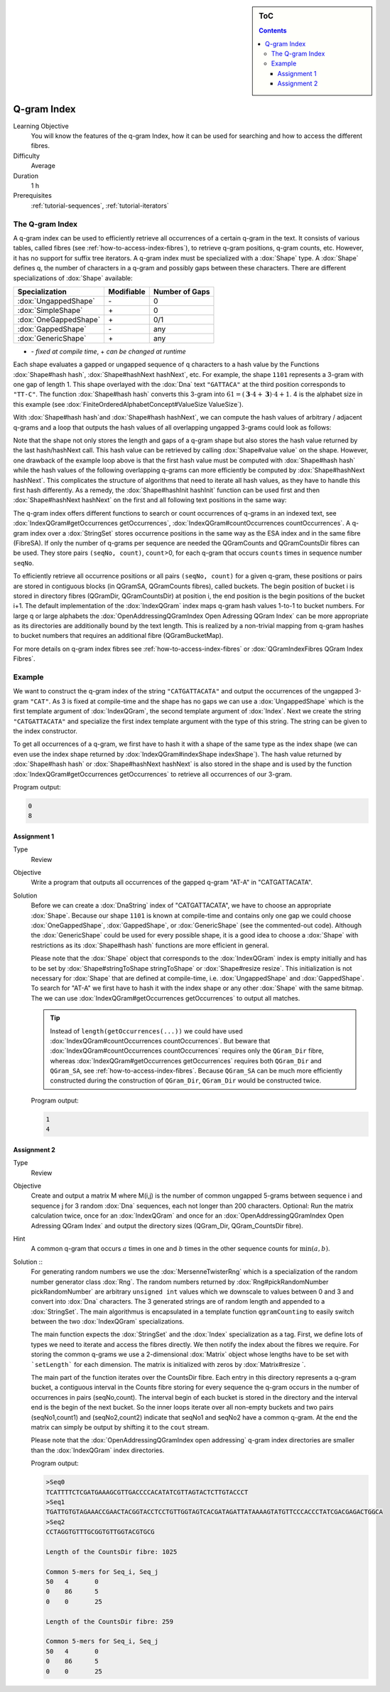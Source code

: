 .. sidebar:: ToC

   .. contents::


.. _tutorial-q-gram-index:

Q-gram Index
------------

Learning Objective
  You will know the features of the q-gram Index, how it can be used for searching and how to access the different fibres.

Difficulty
  Average

Duration
  1 h

Prerequisites
  :ref:`tutorial-sequences`, :ref:`tutorial-iterators`

The Q-gram Index
~~~~~~~~~~~~~~~~

A q-gram index can be used to efficiently retrieve all occurrences of a certain q-gram in the text.
It consists of various tables, called fibres (see :ref:`how-to-access-index-fibres`), to retrieve q-gram positions, q-gram counts, etc.
However, it has no support for suffix tree iterators.
A q-gram index must be specialized with a :dox:`Shape` type.
A :dox:`Shape` defines q, the number of characters in a q-gram and possibly gaps between these characters.
There are different specializations of :dox:`Shape` available:

+-----------------------+--------------------+----------------------+
| Specialization        | Modifiable         | Number of Gaps       |
+=======================+====================+======================+
| :dox:`UngappedShape`  | \-                 | 0                    |
+-----------------------+--------------------+----------------------+
| :dox:`SimpleShape`    | \+                 | 0                    |
+-----------------------+--------------------+----------------------+
| :dox:`OneGappedShape` | \+                 | 0/1                  |
+-----------------------+--------------------+----------------------+
| :dox:`GappedShape`    | \-                 | any                  |
+-----------------------+--------------------+----------------------+
| :dox:`GenericShape`   | \+                 | any                  |
+-----------------------+--------------------+----------------------+

* \- *fixed at compile time*, \+ *can be changed at runtime*

Each shape evaluates a gapped or ungapped sequence of q characters to a hash value by the Functions :dox:`Shape#hash hash`, :dox:`Shape#hashNext hashNext`, etc.
For example, the shape ``1101`` represents a 3-gram with one gap of length 1.
This shape overlayed with the :dox:`Dna` text ``"GATTACA"`` at the third position corresponds to ``"TT-C"``.
The function :dox:`Shape#hash hash` converts this 3-gram into :math:`61 = (\mathbf{3} \cdot 4 + \mathbf{3}) \cdot 4 + 1`.
4 is the alphabet size in this example (see :dox:`FiniteOrderedAlphabetConcept#ValueSize ValueSize`).

With :dox:`Shape#hash hash`and :dox:`Shape#hash hashNext`, we can compute the hash values of arbitrary / adjacent q-grams and a loop that outputs the hash values of all overlapping ungapped 3-grams could look as follows:

.. includefrags:: core/demos/tutorial/index/index_qgram_hash.cpp
   :fragment: hash_loop1

Note that the shape not only stores the length and gaps of a q-gram shape but also stores the hash value returned by the last hash/hashNext call.
This hash value can be retrieved by calling :dox:`Shape#value value` on the shape.
However, one drawback of the example loop above is that the first hash value must be computed with :dox:`Shape#hash hash` while the hash values of the following overlapping q-grams can more efficiently be computed by :dox:`Shape#hashNext hashNext`.
This complicates the structure of algorithms that need to iterate all hash values, as they have to handle this first hash differently.
As a remedy, the :dox:`Shape#hashInit hashInit` function can be used first and then :dox:`Shape#hashNext hashNext` on the first and all following text positions in the same way:

.. includefrags:: core/demos/tutorial/index/index_qgram_hash.cpp
   :fragment: hash_loop2

The q-gram index offers different functions to search or count occurrences of q-grams in an indexed text, see :dox:`IndexQGram#getOccurrences getOccurrences`, :dox:`IndexQGram#countOccurrences countOccurrences`.
A q-gram index over a :dox:`StringSet` stores occurrence positions in the same way as the ESA index and in the same fibre (FibreSA).
If only the number of q-grams per sequence are needed the QGramCounts and QGramCountsDir fibres can be used.
They store pairs ``(seqNo, count)``, ``count``>0, for each q-gram that occurs ``counts`` times in sequence number ``seqNo``.

To efficiently retrieve all occurrence positions or all pairs ``(seqNo, count)`` for a given q-gram, these positions or pairs are stored in contiguous blocks (in QGramSA, QGramCounts fibres), called buckets.
The begin position of bucket i is stored in directory fibres (QGramDir, QGramCountsDir) at position i, the end position is the begin positions of the bucket i+1.
The default implementation of the :dox:`IndexQGram` index maps q-gram hash values 1-to-1 to bucket numbers.
For large q or large alphabets the :dox:`OpenAddressingQGramIndex Open Adressing QGram Index` can be more appropriate as its directories are additionally bound by the text length.
This is realized by a non-trivial mapping from q-gram hashes to bucket numbers that requires an additional fibre (QGramBucketMap).

For more details on q-gram index fibres see :ref:`how-to-access-index-fibres` or :dox:`QGramIndexFibres QGram Index Fibres`.

Example
~~~~~~~

We want to construct the q-gram index of the string ``"CATGATTACATA"`` and output the occurrences of the ungapped 3-gram ``"CAT"``.
As 3 is fixed at compile-time and the shape has no gaps we can use a :dox:`UngappedShape` which is the first template argument of :dox:`IndexQGram`, the second template argument of :dox:`Index`.
Next we create the string ``"CATGATTACATA"`` and specialize the first index template argument with the type of this string.
The string can be given to the index constructor.

.. includefrags:: core/demos/tutorial/index/index_qgram.cpp
   :fragment: initialization

To get all occurrences of a q-gram, we first have to hash it with a shape of the same type as the index shape (we can even use the index shape returned by :dox:`IndexQGram#indexShape indexShape`).
The hash value returned by :dox:`Shape#hash hash` or :dox:`Shape#hashNext hashNext` is also stored in the shape and is used by the function :dox:`IndexQGram#getOccurrences getOccurrences` to retrieve all occurrences of our 3-gram.

.. includefrags:: core/demos/tutorial/index/index_qgram.cpp
   :fragment: output

Program output:

.. code-block:: console

   0
   8

Assignment 1
""""""""""""

.. container:: assignment

   Type
     Review

   Objective
     Write a program that outputs all occurrences of the gapped q-gram "AT-A" in "CATGATTACATA".

   Solution
     .. container:: foldable

	Before we can create a :dox:`DnaString` index of "CATGATTACATA", we have to choose an appropriate :dox:`Shape`.
	Because our shape ``1101`` is known at compile-time and contains only one gap we could choose :dox:`OneGappedShape`, :dox:`GappedShape`, or :dox:`GenericShape` (see the commented-out code).
	Although the :dox:`GenericShape` could be used for every possible shape, it is a good idea to choose a :dox:`Shape` with restrictions as its :dox:`Shape#hash hash` functions are more efficient in general.

	.. includefrags:: core/demos/tutorial/index/index_assignment5.cpp
	   :fragment: initialization

	Please note that the :dox:`Shape` object that corresponds to the :dox:`IndexQGram` index is empty initially and has to be set by :dox:`Shape#stringToShape stringToShape` or :dox:`Shape#resize resize`.
	This initialization is not necessary for :dox:`Shape` that are defined at compile-time, i.e. :dox:`UngappedShape` and :dox:`GappedShape`.
	To search for "AT-A" we first have to hash it with the index shape or any other :dox:`Shape` with the same bitmap.
	The we can use :dox:`IndexQGram#getOccurrences getOccurrences` to output all matches.

	.. includefrags:: core/demos/tutorial/index/index_assignment5.cpp
          :fragment: output

	.. tip::

	   Instead of ``length(getOccurrences(...))`` we could have used :dox:`IndexQGram#countOccurrences countOccurrences`.
	   But beware that :dox:`IndexQGram#countOccurrences countOccurrences` requires only the ``QGram_Dir`` fibre, whereas :dox:`IndexQGram#getOccurrences getOccurrences` requires both ``QGram_Dir`` and  ``QGram_SA``, see :ref:`how-to-access-index-fibres`.
	   Because ``QGram_SA`` can be much more efficiently constructed during the construction of ``QGram_Dir``, ``QGram_Dir`` would be constructed twice.

	Program output:

	.. code-block:: console

	   1
	   4

Assignment 2
""""""""""""

.. container:: assignment

   Type
     Review

   Objective
     Create and output a matrix M where M(i,j) is the number of common ungapped 5-grams between sequence i and sequence j for 3 random :dox:`Dna` sequences, each not longer than 200 characters.
     Optional: Run the matrix calculation twice, once for an :dox:`IndexQGram` and once for an :dox:`OpenAddressingQGramIndex Open Adressing QGram Index` and output the directory sizes (QGram_Dir, QGram_CountsDir fibre).

   Hint
     A common q-gram that occurs :math:`a` times in one and :math:`b` times in the other sequence counts for :math:`\min(a,b)`.

   Solution ::
     .. container:: foldable

	For generating random numbers we use the :dox:`MersenneTwisterRng` which is a specialization of the random number generator class :dox:`Rng`.
	The random numbers returned by :dox:`Rng#pickRandomNumber pickRandomNumber` are arbitrary ``unsigned int`` values which we downscale to values between 0 and 3 and convert into :dox:`Dna` characters.
	The 3 generated strings are of random length and appended to a :dox:`StringSet`.
	The main algorithmus is encapsulated in a template function ``qgramCounting`` to easily switch between the two :dox:`IndexQGram` specializations.

	.. includefrags:: core/demos/tutorial/index/index_assignment6.cpp
           :fragment: initialization

	The main function expects the :dox:`StringSet` and the :dox:`Index` specialization as a tag.
	First, we define lots of types we need to iterate and access the fibres directly.
	We then notify the index about the fibres we require.
	For storing the common q-grams we use a 2-dimensional :dox:`Matrix` object whose lengths have to be set with ```setLength``` for each dimension.
	The matrix is initialized with zeros by :dox:`Matrix#resize `.

	.. includefrags:: core/demos/tutorial/index/index_assignment6.cpp
	   :fragment: matrix_init

	The main part of the function iterates over the CountsDir fibre.
	Each entry in this directory represents a q-gram bucket, a contiguous interval in the Counts fibre storing for every sequence the q-gram occurs in the number of occurrences in pairs (seqNo,count).
	The interval begin of each bucket is stored in the directory and the interval end is the begin of the next bucket.
	So the inner loops iterate over all non-empty buckets and two pairs (seqNo1,count1) and (seqNo2,count2) indicate that seqNo1 and seqNo2 have a common q-gram.
	At the end the matrix can simply be output by shifting it to the ``cout`` stream.

	.. includefrags:: core/demos/tutorial/index/index_assignment6.cpp
	   :fragment: matrix_calculation

	Please note that the :dox:`OpenAddressingQGramIndex open addressing` q-gram index directories are smaller than the :dox:`IndexQGram` index directories.

	Program output:

	.. code-block:: console

	   >Seq0
	   TCATTTTCTCGATGAAAGCGTTGACCCCACATATCGTTAGTACTCTTGTACCCT
	   >Seq1
	   TGATTGTGTAGAAACCGAACTACGGTACCTCCTGTTGGTAGTCACGATAGATTATAAAAGTATGTTCCCACCCTATCGACGAGACTGGCA
	   >Seq2
	   CCTAGGTGTTTGCGGTGTTGGTACGTGCG

	   Length of the CountsDir fibre: 1025

	   Common 5-mers for Seq_i, Seq_j
	   50	4	0
	   0	86	5
	   0	0	25

	   Length of the CountsDir fibre: 259

	   Common 5-mers for Seq_i, Seq_j
	   50	4	0
	   0	86	5
	   0	0	25
